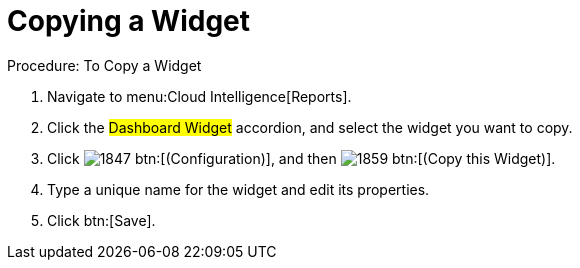 [[_to_copy_a_widget]]
= Copying a Widget

.Procedure: To Copy a Widget
. Navigate to menu:Cloud Intelligence[Reports]. 
. Click the #Dashboard Widget# accordion, and select the widget you want to copy. 
. Click  image:images/1847.png[] btn:[(Configuration)], and then  image:images/1859.png[] btn:[(Copy this Widget)]. 
. Type a unique name for the widget and edit its properties. 
. Click btn:[Save]. 